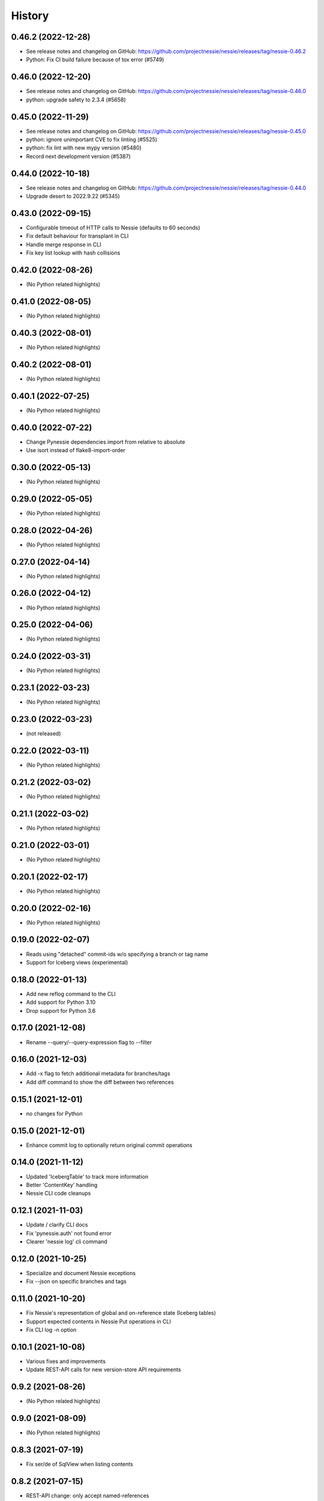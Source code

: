 =======
History
=======

0.46.2 (2022-12-28)
-------------------

* See release notes and changelog on GitHub: https://github.com/projectnessie/nessie/releases/tag/nessie-0.46.2
* Python: Fix CI build failure because of tox error (#5749)

0.46.0 (2022-12-20)
-------------------

* See release notes and changelog on GitHub: https://github.com/projectnessie/nessie/releases/tag/nessie-0.46.0
* python: upgrade safety to 2.3.4 (#5658)

0.45.0 (2022-11-29)
-------------------

* See release notes and changelog on GitHub: https://github.com/projectnessie/nessie/releases/tag/nessie-0.45.0
* python: ignore unimportant CVE to fix linting (#5525)
* python: fix lint with new mypy version (#5480)
* Record next development version (#5387)

0.44.0 (2022-10-18)
-------------------

* See release notes and changelog on GitHub: https://github.com/projectnessie/nessie/releases/tag/nessie-0.44.0
* Upgrade desert to 2022.9.22 (#5345)

0.43.0 (2022-09-15)
-------------------

* Configurable timeout of HTTP calls to Nessie (defaults to 60 seconds)
* Fix default behaviour for transplant in CLI
* Handle merge response in CLI
* Fix key list lookup with hash collisions

0.42.0 (2022-08-26)
-------------------

* (No Python related highlights)

0.41.0 (2022-08-05)
-------------------

* (No Python related highlights)

0.40.3 (2022-08-01)
-------------------

* (No Python related highlights)

0.40.2 (2022-08-01)
-------------------

* (No Python related highlights)

0.40.1 (2022-07-25)
-------------------

* (No Python related highlights)

0.40.0 (2022-07-22)
-------------------

* Change Pynessie dependencies import from relative to absolute
* Use isort instead of flake8-import-order

0.30.0 (2022-05-13)
-------------------

* (No Python related highlights)

0.29.0 (2022-05-05)
-------------------

* (No Python related highlights)

0.28.0 (2022-04-26)
-------------------

* (No Python related highlights)

0.27.0 (2022-04-14)
-------------------

* (No Python related highlights)

0.26.0 (2022-04-12)
-------------------

* (No Python related highlights)

0.25.0 (2022-04-06)
-------------------

* (No Python related highlights)

0.24.0 (2022-03-31)
-------------------

* (No Python related highlights)

0.23.1 (2022-03-23)
-------------------

* (No Python related highlights)

0.23.0 (2022-03-23)
-------------------

* (not released)

0.22.0 (2022-03-11)
-------------------

* (No Python related highlights)

0.21.2 (2022-03-02)
-------------------

* (No Python related highlights)

0.21.1 (2022-03-02)
-------------------

* (No Python related highlights)

0.21.0 (2022-03-01)
-------------------

* (No Python related highlights)

0.20.1 (2022-02-17)
-------------------

* (No Python related highlights)

0.20.0 (2022-02-16)
-------------------

* (No Python related highlights)

0.19.0 (2022-02-07)
-------------------

* Reads using "detached" commit-ids w/o specifying a branch or tag name
* Support for Iceberg views (experimental)

0.18.0 (2022-01-13)
-------------------

* Add new reflog command to the CLI
* Add support for Python 3.10
* Drop support for Python 3.6

0.17.0 (2021-12-08)
-------------------

* Rename --query/--query-expression flag to --filter

0.16.0 (2021-12-03)
-------------------

* Add -x flag to fetch additional metadata for branches/tags
* Add diff command to show the diff between two references

0.15.1 (2021-12-01)
-------------------

* no changes for Python

0.15.0 (2021-12-01)
-------------------

* Enhance commit log to optionally return original commit operations

0.14.0 (2021-11-12)
-------------------

* Updated 'IcebergTable' to track more information
* Better 'ContentKey' handling
* Nessie CLI code cleanups

0.12.1 (2021-11-03)
-------------------

* Update / clarify CLI docs
* Fix 'pynessie.auth' not found error
* Clearer 'nessie log' cli command

0.12.0 (2021-10-25)
-------------------

* Specialize and document Nessie exceptions
* Fix --json on specific branches and tags

0.11.0 (2021-10-20)
-------------------

* Fix Nessie's representation of global and on-reference state (Iceberg tables)
* Support expected contents in Nessie Put operations in CLI
* Fix CLI log -n option

0.10.1 (2021-10-08)
-------------------

* Various fixes and improvements
* Update REST-API calls for new version-store API requirements

0.9.2 (2021-08-26)
------------------

* (No Python related highlights)

0.9.0 (2021-08-09)
------------------

* (No Python related highlights)

0.8.3 (2021-07-19)
------------------

* Fix ser/de of SqlView when listing contents

0.8.2 (2021-07-15)
------------------

* REST-API change: only accept named-references
* REST-API change: Server-side commit range filtering
* OpenAPI: more explicit constraints on parameters
* Commit-log filtering on all fields of CommitMeta
* Use "Common Expression Language" for commit-log and entries filtering
* Prepare for multi-tenancy
* Fix ser/de of DeltaLakeTable when listing contents

0.7.0 (2021-06-15)
------------------

* Fix naming in nessie client merge operation
* Distinguish between author & committer in the Python CLI
* Allow setting author when committing via Python CLI
* Loosen pins for client install on Python cli

0.6.1 (2021-05-25)
------------------

(no Python relevant changes)

0.6.0 (2021-05-12)
------------------

* create-reference and commit operations return the new commit-hash
* dependency updates

0.5.1 (2021-04-09)
------------------

(no Python relevant changes)

0.5.0 (2021-04-08)
------------------

* dependency updates
* endpoint updates for object type and new commit metadata object

0.4.0 (2021-03-08)
------------------

* dependency updates

0.3.0 (2020-12-30)
------------------

* support for python3.9
* correct display of contents in the cli
* better type checking

0.2.1 (2020-10-30)
------------------

* fix install requirements in setup.py

0.2.0 (2020-10-30)
------------------

* git-like cli interface
* more complete coverage of REST endpoints
* better testing

0.1.1 (2020-10-01)
------------------

* First release on PyPI.
